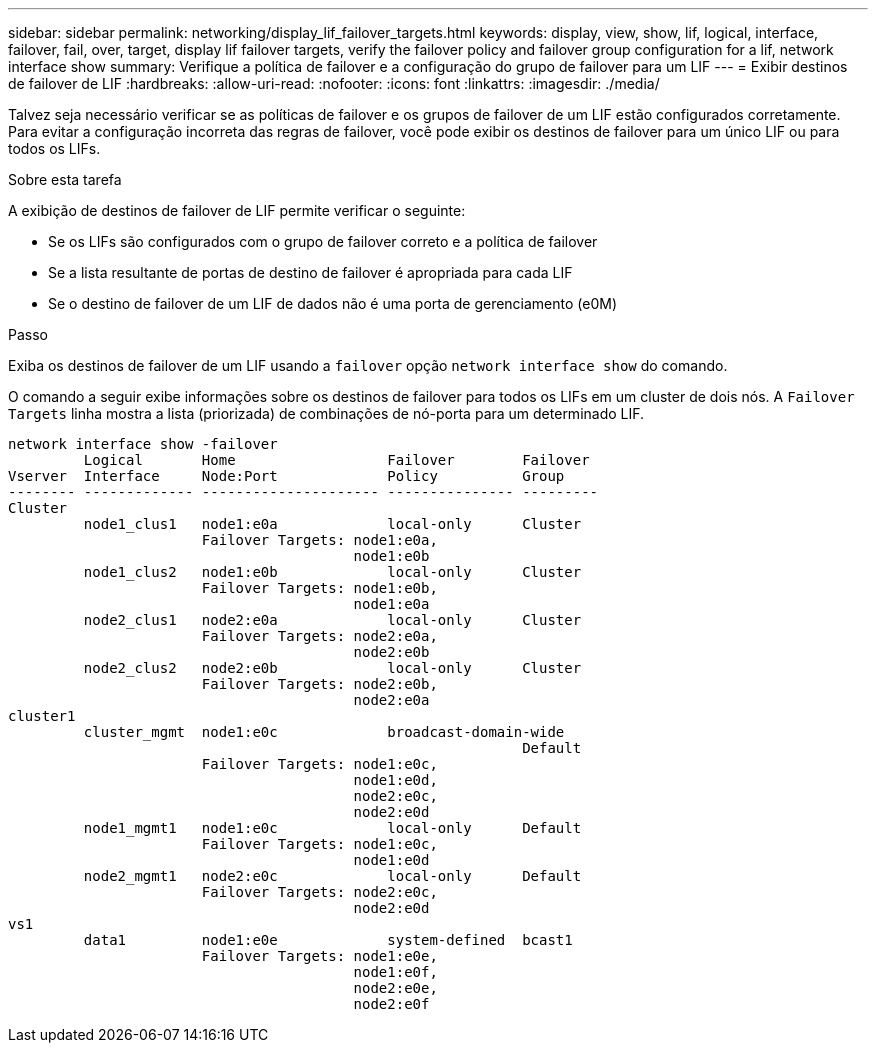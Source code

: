 ---
sidebar: sidebar 
permalink: networking/display_lif_failover_targets.html 
keywords: display, view, show, lif, logical, interface, failover, fail, over, target, display lif failover targets, verify the failover policy and failover group configuration for a lif, network interface show 
summary: Verifique a política de failover e a configuração do grupo de failover para um LIF 
---
= Exibir destinos de failover de LIF
:hardbreaks:
:allow-uri-read: 
:nofooter: 
:icons: font
:linkattrs: 
:imagesdir: ./media/


[role="lead"]
Talvez seja necessário verificar se as políticas de failover e os grupos de failover de um LIF estão configurados corretamente. Para evitar a configuração incorreta das regras de failover, você pode exibir os destinos de failover para um único LIF ou para todos os LIFs.

.Sobre esta tarefa
A exibição de destinos de failover de LIF permite verificar o seguinte:

* Se os LIFs são configurados com o grupo de failover correto e a política de failover
* Se a lista resultante de portas de destino de failover é apropriada para cada LIF
* Se o destino de failover de um LIF de dados não é uma porta de gerenciamento (e0M)


.Passo
Exiba os destinos de failover de um LIF usando a `failover` opção `network interface show` do comando.

O comando a seguir exibe informações sobre os destinos de failover para todos os LIFs em um cluster de dois nós. A `Failover` `Targets` linha mostra a lista (priorizada) de combinações de nó-porta para um determinado LIF.

....
network interface show -failover
         Logical       Home                  Failover        Failover
Vserver  Interface     Node:Port             Policy          Group
-------- ------------- --------------------- --------------- ---------
Cluster
         node1_clus1   node1:e0a             local-only      Cluster
                       Failover Targets: node1:e0a,
                                         node1:e0b
         node1_clus2   node1:e0b             local-only      Cluster
                       Failover Targets: node1:e0b,
                                         node1:e0a
         node2_clus1   node2:e0a             local-only      Cluster
                       Failover Targets: node2:e0a,
                                         node2:e0b
         node2_clus2   node2:e0b             local-only      Cluster
                       Failover Targets: node2:e0b,
                                         node2:e0a
cluster1
         cluster_mgmt  node1:e0c             broadcast-domain-wide
                                                             Default
                       Failover Targets: node1:e0c,
                                         node1:e0d,
                                         node2:e0c,
                                         node2:e0d
         node1_mgmt1   node1:e0c             local-only      Default
                       Failover Targets: node1:e0c,
                                         node1:e0d
         node2_mgmt1   node2:e0c             local-only      Default
                       Failover Targets: node2:e0c,
                                         node2:e0d
vs1
         data1         node1:e0e             system-defined  bcast1
                       Failover Targets: node1:e0e,
                                         node1:e0f,
                                         node2:e0e,
                                         node2:e0f
....